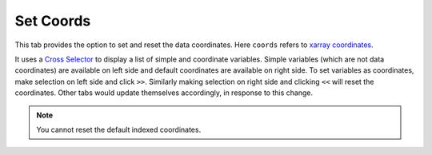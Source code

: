 Set Coords
===========

.. image:: _static/images/set_coords.png

This tab provides the option to set and reset the data coordinates.
Here ``coords`` refers to `xarray coordinates`_.

It uses a `Cross Selector <https://panel.pyviz.org/reference/widgets/CrossSelector.html>`_
to display a list of simple and coordinate variables.
Simple variables (which are not data coordinates) are available on
left side and default coordinates are available on right side.
To set variables as coordinates, make selection on left side and click
``>>``. Similarly making selection on right side and clicking ``<<``
will reset the coordinates. Other tabs would update themselves accordingly, in
response to this change.

.. note::  You cannot reset the default indexed coordinates.

.. _`xarray coordinates`: http://xarray.pydata.org/en/stable/data-structures.html#coordinates

